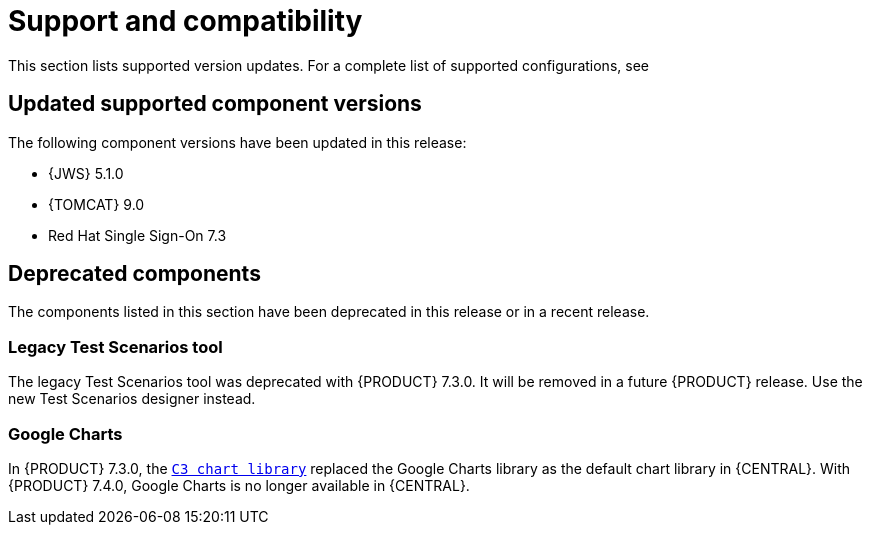 [id='rn-support-ref']
= Support and compatibility

This section lists supported version updates. For a complete list of supported configurations, see
ifdef::PAM[]
https://access.redhat.com/articles/3405381[Red Hat Process Automation Manager 7 Supported Configurations].
endif::[]
ifdef::DM[]
https://access.redhat.com/articles/3354301[Red Hat Decision Manager 7 Supported Configurations].
endif::[]


== Updated supported component versions
The following component versions have been updated in this release:

* {JWS} 5.1.0
* {TOMCAT} 9.0
* Red Hat Single Sign-On 7.3

== Deprecated components
The components listed in this section have been deprecated in this release or in a recent release.

ifdef::PAM[]
=== Legacy process designer
The legacy process designer in {CENTRAL} is deprecated in {PRODUCT} 7.4.0. It will be removed in a future {PRODUCT} release. The legacy process designer will not receive any new enhancements or features. If you intend to use the new process designer, start migrating your processes to the new designer. Create all new processes in the new process designer. For information about migrating to the new designer, see {URL_MANAGING_PROJECTS}#migrating-from-legacy-designer-proc[_{MANAGING_PROJECTS}_].

endif::PAM[]

=== Legacy Test Scenarios tool
The legacy Test Scenarios tool was deprecated with {PRODUCT} 7.3.0. It will be removed in a future {PRODUCT} release. Use the new Test Scenarios designer instead.

=== Google Charts
In {PRODUCT} 7.3.0, the `https://c3js.org/[C3 chart library]` replaced the Google Charts library as the default chart library in {CENTRAL}. With {PRODUCT} 7.4.0, Google Charts is no longer available in {CENTRAL}.

